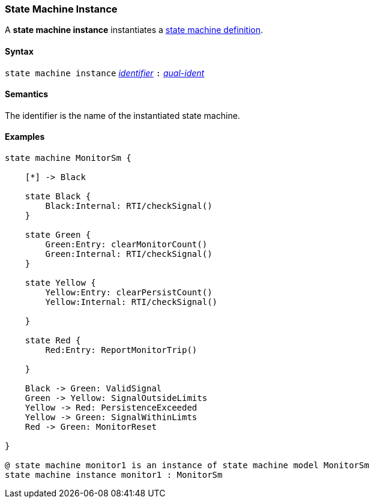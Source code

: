 === State Machine Instance

A *state machine instance* instantiates a  <<Definitions_State-Machine-Definitions,state machine definition>>.

==== Syntax

`state machine instance`
<<Lexical-Elements_Identifiers,_identifier_>>
`:`
<<Scoping-of-Names_Qualified-Identifiers,_qual-ident_>>

==== Semantics

The identifier is the name of the instantiated state machine.

==== Examples

[source,fpp]
----

state machine MonitorSm {

    [*] -> Black

    state Black {
        Black:Internal: RTI/checkSignal()
    }

    state Green {
        Green:Entry: clearMonitorCount()
        Green:Internal: RTI/checkSignal()
    }

    state Yellow {
        Yellow:Entry: clearPersistCount()
        Yellow:Internal: RTI/checkSignal()

    }

    state Red {
        Red:Entry: ReportMonitorTrip()

    }

    Black -> Green: ValidSignal
    Green -> Yellow: SignalOutsideLimits
    Yellow -> Red: PersistenceExceeded
    Yellow -> Green: SignalWithinLimts
    Red -> Green: MonitorReset

}

@ state machine monitor1 is an instance of state machine model MonitorSm
state machine instance monitor1 : MonitorSm

----
